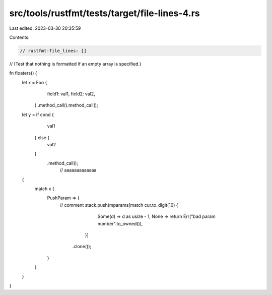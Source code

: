 src/tools/rustfmt/tests/target/file-lines-4.rs
==============================================

Last edited: 2023-03-30 20:35:59

Contents:

.. code-block:: rs

    // rustfmt-file_lines: []
// (Test that nothing is formatted if an empty array is specified.)

fn floaters() {
    let x = Foo {
                field1: val1,
                field2: val2,
            }
            .method_call().method_call();

    let y = if cond {
                val1
            } else {
                val2	
            }
                .method_call();
                                                                                              // aaaaaaaaaaaaa
    {
        match x {
            PushParam => {
                // comment
                stack.push(mparams[match cur.to_digit(10) {
                                            Some(d) => d as usize - 1,
                                            None => return Err("bad param number".to_owned()),
                                        }]
                               .clone());
            }
        }    
    }
}


